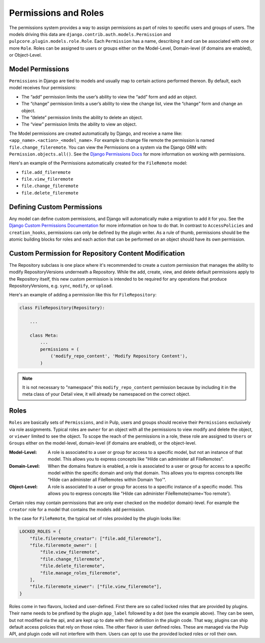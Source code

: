 Permissions and Roles
=====================

The permissions system provides a way to assign permissions as part of roles to specific users and
groups of users. The models driving this data are ``django.contrib.auth.models.Permission`` and
``pulpcore.plugin.models.role.Role``. Each ``Permission`` has a name, describing it and can be
associated with one or more ``Role``. Roles can be assigned to users or groups either on the
Model-Level, Domain-level (if domains are enabled), or Object-Level.


.. _model_permissions:

Model Permissions
-----------------

``Permissions`` in Django are tied to models and usually map to certain
actions performed thereon. By default, each model receives four permissions:

* The “add” permission limits the user’s ability to view the “add” form and add an object.
* The “change” permission limits a user’s ability to view the change list, view the “change”
  form and change an object.
* The “delete” permission limits the ability to delete an object.
* The “view” permission limits the ability to view an object.

The Model permissions are created automatically by Django, and receive a name like:
``<app_name>.<action>_<model_name>``. For example to change file remote the permission is named
``file.change_fileremote``. You can view the Permissions on a system via the Django ORM with:
``Permission.objects.all()``. See the `Django Permissions Docs <https://docs.djangoproject.com/en/
4.2/topics/auth/default/#permissions-and-authorization>`_ for more information on working with
permissions.

Here's an example of the Permissions automatically created for the ``FileRemote`` model:

* ``file.add_fileremote``
* ``file.view_fileremote``
* ``file.change_fileremote``
* ``file.delete_fileremote``


.. _defining_custom_permissions:

Defining Custom Permissions
---------------------------

Any model can define custom permissions, and Django will automatically make a migration to add it
for you. See the `Django Custom Permissions Documentation <https://docs.djangoproject.com/en/4.2/
topics/auth/customizing/#custom-permissions>`_ for more information on how to do that. In contrast
to ``AccessPolicies`` and ``creation_hooks``, permissions can only be defined by the plugin writer.
As a rule of thumb, permissions should be the atomic building blocks for roles and each action that
can be performed on an object should have its own permission.


.. _custom_permission_for_repository_content_modification:

Custom Permission for Repository Content Modification
-----------------------------------------------------

The Repository subclass is one place where it's recommended to create a custom permission that
manages the ability to modify RepositoryVersions underneath a Repository. While the add, create,
view, and delete default permissions apply to the Repository itself, this new custom permission is
intended to be required for any operations that produce RepositoryVersions, e.g. ``sync``,
``modify``, or ``upload``.

Here's an example of adding a permission like this for ``FileRepository``:

.. code-block:: python

    class FileRepository(Repository):

        ...

        class Meta:
            ...
            permissions = (
                ('modify_repo_content', 'Modify Repository Content'),
            )

.. note::

    It is not necessary to "namespace" this ``modify_repo_content`` permission because by including
    it in the meta class of your Detail view, it will already be namespaced on the correct object.


.. _roles:

Roles
-----

``Roles`` are basically sets of ``Permissions``, and in Pulp, users and groups should receive their
``Permissions`` exclusively via role assignments. Typical roles are ``owner`` for an object with all
the permissions to view modify and delete the object, or ``viewer`` limited to see the object. To
scope the reach of the permissions in a role, these role are assigned to ``Users`` or ``Groups``
either on the model-level, domain-level (if domains are enabled), or the object-level.

:Model-Level: A role is associated to a user or group for access to a specific model, but not an
   instance of that model. This allows you to express concepts like "Hilde can administer all
   FileRemotes".
:Domain-Level: When the domains feature is enabled, a role is associated to a user or group for
    access to a specific model within the specific domain and only that domain. This allows you
    to express concepts like "Hilde can administer all FileRemotes within Domain 'foo'".
:Object-Level: A role is associated to a user or group for access to a specific instance of a
   specific model. This allows you to express concepts like "Hilde can administer
   FileRemote(name='foo remote').

Certain roles may contain permissions that are only ever checked on the model(or domain)-level.
For example the ``creator`` role for a model that contains the models ``add`` permission.

In the case for ``FileRemote``, the typical set of roles provided by the plugin looks like:

.. code-block:: python

    LOCKED_ROLES = {
        "file.fileremote_creator": ["file.add_fileremote"],
        "file.fileremote_owner": [
            "file.view_fileremote",
            "file.change_fileremote",
            "file.delete_fileremote",
            "file.manage_roles_fileremote",
        ],
        "file.fileremote_viewer": ["file.view_fileremote"],
    }

Roles come in two flavors, locked and user-defined. First there are so called locked roles that are
provided by plugins. Their name needs to be prefixed by the plugin ``app_label`` followed by a dot
(see the example above). They can be seen, but not modified via the api, and are kept up to date
with their definition in the plugin code. That way, plugins can ship default access policies that
rely on those roles. The other flavor is user defined roles. These are managed via the Pulp
API, and plugin code will not interfere with them. Users can opt to use the provided locked roles or
roll their own.
